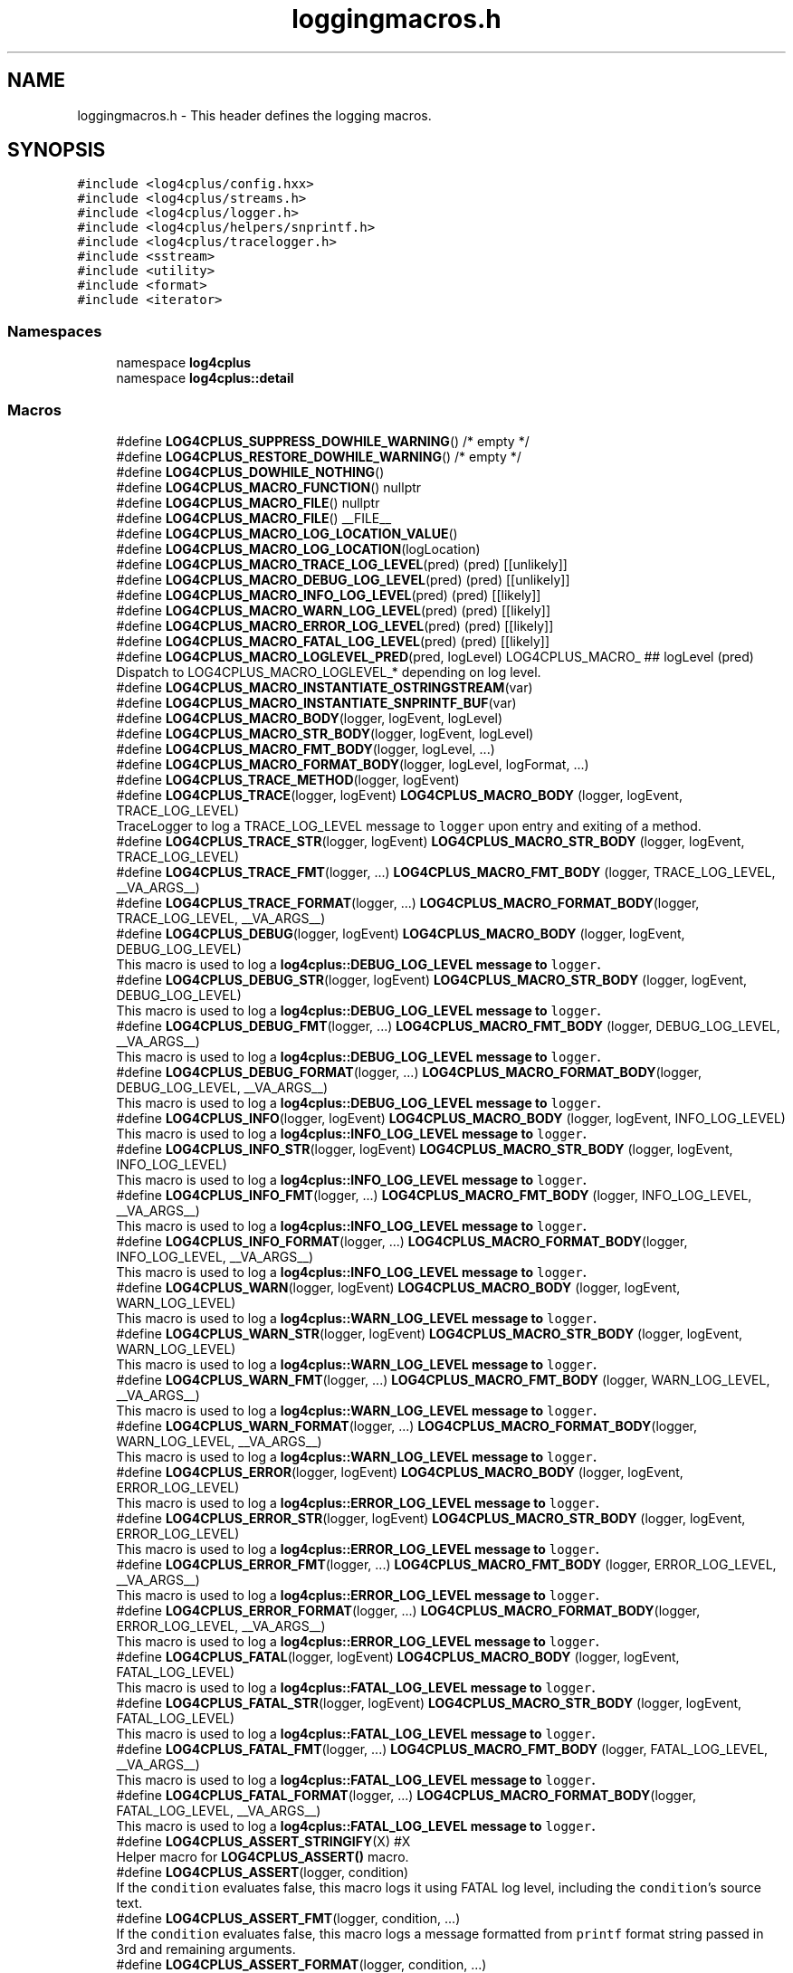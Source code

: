 .TH "loggingmacros.h" 3 "Fri Sep 20 2024" "Version 3.0.0" "log4cplus" \" -*- nroff -*-
.ad l
.nh
.SH NAME
loggingmacros.h \- This header defines the logging macros\&.  

.SH SYNOPSIS
.br
.PP
\fC#include <log4cplus/config\&.hxx>\fP
.br
\fC#include <log4cplus/streams\&.h>\fP
.br
\fC#include <log4cplus/logger\&.h>\fP
.br
\fC#include <log4cplus/helpers/snprintf\&.h>\fP
.br
\fC#include <log4cplus/tracelogger\&.h>\fP
.br
\fC#include <sstream>\fP
.br
\fC#include <utility>\fP
.br
\fC#include <format>\fP
.br
\fC#include <iterator>\fP
.br

.SS "Namespaces"

.in +1c
.ti -1c
.RI "namespace \fBlog4cplus\fP"
.br
.ti -1c
.RI "namespace \fBlog4cplus::detail\fP"
.br
.in -1c
.SS "Macros"

.in +1c
.ti -1c
.RI "#define \fBLOG4CPLUS_SUPPRESS_DOWHILE_WARNING\fP()   /* empty */"
.br
.ti -1c
.RI "#define \fBLOG4CPLUS_RESTORE_DOWHILE_WARNING\fP()   /* empty */"
.br
.ti -1c
.RI "#define \fBLOG4CPLUS_DOWHILE_NOTHING\fP()"
.br
.ti -1c
.RI "#define \fBLOG4CPLUS_MACRO_FUNCTION\fP()   nullptr"
.br
.ti -1c
.RI "#define \fBLOG4CPLUS_MACRO_FILE\fP()   nullptr"
.br
.ti -1c
.RI "#define \fBLOG4CPLUS_MACRO_FILE\fP()   __FILE__"
.br
.ti -1c
.RI "#define \fBLOG4CPLUS_MACRO_LOG_LOCATION_VALUE\fP()"
.br
.ti -1c
.RI "#define \fBLOG4CPLUS_MACRO_LOG_LOCATION\fP(logLocation)"
.br
.ti -1c
.RI "#define \fBLOG4CPLUS_MACRO_TRACE_LOG_LEVEL\fP(pred)       (pred) [[unlikely]]"
.br
.ti -1c
.RI "#define \fBLOG4CPLUS_MACRO_DEBUG_LOG_LEVEL\fP(pred)       (pred) [[unlikely]]"
.br
.ti -1c
.RI "#define \fBLOG4CPLUS_MACRO_INFO_LOG_LEVEL\fP(pred)       (pred) [[likely]]"
.br
.ti -1c
.RI "#define \fBLOG4CPLUS_MACRO_WARN_LOG_LEVEL\fP(pred)       (pred) [[likely]]"
.br
.ti -1c
.RI "#define \fBLOG4CPLUS_MACRO_ERROR_LOG_LEVEL\fP(pred)       (pred) [[likely]]"
.br
.ti -1c
.RI "#define \fBLOG4CPLUS_MACRO_FATAL_LOG_LEVEL\fP(pred)       (pred) [[likely]]"
.br
.ti -1c
.RI "#define \fBLOG4CPLUS_MACRO_LOGLEVEL_PRED\fP(pred,  logLevel)       LOG4CPLUS_MACRO_ ## logLevel (pred)"
.br
.RI "Dispatch to LOG4CPLUS_MACRO_LOGLEVEL_* depending on log level\&. "
.ti -1c
.RI "#define \fBLOG4CPLUS_MACRO_INSTANTIATE_OSTRINGSTREAM\fP(var)"
.br
.ti -1c
.RI "#define \fBLOG4CPLUS_MACRO_INSTANTIATE_SNPRINTF_BUF\fP(var)"
.br
.ti -1c
.RI "#define \fBLOG4CPLUS_MACRO_BODY\fP(logger,  logEvent,  logLevel)"
.br
.ti -1c
.RI "#define \fBLOG4CPLUS_MACRO_STR_BODY\fP(logger,  logEvent,  logLevel)"
.br
.ti -1c
.RI "#define \fBLOG4CPLUS_MACRO_FMT_BODY\fP(logger,  logLevel, \&.\&.\&.)"
.br
.ti -1c
.RI "#define \fBLOG4CPLUS_MACRO_FORMAT_BODY\fP(logger,  logLevel,  logFormat, \&.\&.\&.)"
.br
.ti -1c
.RI "#define \fBLOG4CPLUS_TRACE_METHOD\fP(logger,  logEvent)"
.br
.ti -1c
.RI "#define \fBLOG4CPLUS_TRACE\fP(logger,  logEvent)       \fBLOG4CPLUS_MACRO_BODY\fP (logger, logEvent, TRACE_LOG_LEVEL)"
.br
.RI "TraceLogger to log a TRACE_LOG_LEVEL message to \fClogger\fP upon entry and exiting of a method\&. "
.ti -1c
.RI "#define \fBLOG4CPLUS_TRACE_STR\fP(logger,  logEvent)       \fBLOG4CPLUS_MACRO_STR_BODY\fP (logger, logEvent, TRACE_LOG_LEVEL)"
.br
.ti -1c
.RI "#define \fBLOG4CPLUS_TRACE_FMT\fP(logger, \&.\&.\&.)       \fBLOG4CPLUS_MACRO_FMT_BODY\fP (logger, TRACE_LOG_LEVEL, __VA_ARGS__)"
.br
.ti -1c
.RI "#define \fBLOG4CPLUS_TRACE_FORMAT\fP(logger, \&.\&.\&.)       \fBLOG4CPLUS_MACRO_FORMAT_BODY\fP(logger, TRACE_LOG_LEVEL, __VA_ARGS__)"
.br
.ti -1c
.RI "#define \fBLOG4CPLUS_DEBUG\fP(logger,  logEvent)       \fBLOG4CPLUS_MACRO_BODY\fP (logger, logEvent, DEBUG_LOG_LEVEL)"
.br
.RI "This macro is used to log a \fC\fBlog4cplus::DEBUG_LOG_LEVEL\fP\fP message to \fClogger\fP\&. "
.ti -1c
.RI "#define \fBLOG4CPLUS_DEBUG_STR\fP(logger,  logEvent)       \fBLOG4CPLUS_MACRO_STR_BODY\fP (logger, logEvent, DEBUG_LOG_LEVEL)"
.br
.RI "This macro is used to log a \fC\fBlog4cplus::DEBUG_LOG_LEVEL\fP\fP message to \fClogger\fP\&. "
.ti -1c
.RI "#define \fBLOG4CPLUS_DEBUG_FMT\fP(logger, \&.\&.\&.)       \fBLOG4CPLUS_MACRO_FMT_BODY\fP (logger, DEBUG_LOG_LEVEL, __VA_ARGS__)"
.br
.RI "This macro is used to log a \fC\fBlog4cplus::DEBUG_LOG_LEVEL\fP\fP message to \fClogger\fP\&. "
.ti -1c
.RI "#define \fBLOG4CPLUS_DEBUG_FORMAT\fP(logger, \&.\&.\&.)       \fBLOG4CPLUS_MACRO_FORMAT_BODY\fP(logger, DEBUG_LOG_LEVEL, __VA_ARGS__)"
.br
.RI "This macro is used to log a \fC\fBlog4cplus::DEBUG_LOG_LEVEL\fP\fP message to \fClogger\fP\&. "
.ti -1c
.RI "#define \fBLOG4CPLUS_INFO\fP(logger,  logEvent)       \fBLOG4CPLUS_MACRO_BODY\fP (logger, logEvent, INFO_LOG_LEVEL)"
.br
.RI "This macro is used to log a \fC\fBlog4cplus::INFO_LOG_LEVEL\fP\fP message to \fClogger\fP\&. "
.ti -1c
.RI "#define \fBLOG4CPLUS_INFO_STR\fP(logger,  logEvent)       \fBLOG4CPLUS_MACRO_STR_BODY\fP (logger, logEvent, INFO_LOG_LEVEL)"
.br
.RI "This macro is used to log a \fC\fBlog4cplus::INFO_LOG_LEVEL\fP\fP message to \fClogger\fP\&. "
.ti -1c
.RI "#define \fBLOG4CPLUS_INFO_FMT\fP(logger, \&.\&.\&.)       \fBLOG4CPLUS_MACRO_FMT_BODY\fP (logger, INFO_LOG_LEVEL, __VA_ARGS__)"
.br
.RI "This macro is used to log a \fC\fBlog4cplus::INFO_LOG_LEVEL\fP\fP message to \fClogger\fP\&. "
.ti -1c
.RI "#define \fBLOG4CPLUS_INFO_FORMAT\fP(logger, \&.\&.\&.)       \fBLOG4CPLUS_MACRO_FORMAT_BODY\fP(logger, INFO_LOG_LEVEL, __VA_ARGS__)"
.br
.RI "This macro is used to log a \fC\fBlog4cplus::INFO_LOG_LEVEL\fP\fP message to \fClogger\fP\&. "
.ti -1c
.RI "#define \fBLOG4CPLUS_WARN\fP(logger,  logEvent)       \fBLOG4CPLUS_MACRO_BODY\fP (logger, logEvent, WARN_LOG_LEVEL)"
.br
.RI "This macro is used to log a \fC\fBlog4cplus::WARN_LOG_LEVEL\fP\fP message to \fClogger\fP\&. "
.ti -1c
.RI "#define \fBLOG4CPLUS_WARN_STR\fP(logger,  logEvent)       \fBLOG4CPLUS_MACRO_STR_BODY\fP (logger, logEvent, WARN_LOG_LEVEL)"
.br
.RI "This macro is used to log a \fC\fBlog4cplus::WARN_LOG_LEVEL\fP\fP message to \fClogger\fP\&. "
.ti -1c
.RI "#define \fBLOG4CPLUS_WARN_FMT\fP(logger, \&.\&.\&.)       \fBLOG4CPLUS_MACRO_FMT_BODY\fP (logger, WARN_LOG_LEVEL, __VA_ARGS__)"
.br
.RI "This macro is used to log a \fC\fBlog4cplus::WARN_LOG_LEVEL\fP\fP message to \fClogger\fP\&. "
.ti -1c
.RI "#define \fBLOG4CPLUS_WARN_FORMAT\fP(logger, \&.\&.\&.)       \fBLOG4CPLUS_MACRO_FORMAT_BODY\fP(logger, WARN_LOG_LEVEL, __VA_ARGS__)"
.br
.RI "This macro is used to log a \fC\fBlog4cplus::WARN_LOG_LEVEL\fP\fP message to \fClogger\fP\&. "
.ti -1c
.RI "#define \fBLOG4CPLUS_ERROR\fP(logger,  logEvent)       \fBLOG4CPLUS_MACRO_BODY\fP (logger, logEvent, ERROR_LOG_LEVEL)"
.br
.RI "This macro is used to log a \fC\fBlog4cplus::ERROR_LOG_LEVEL\fP\fP message to \fClogger\fP\&. "
.ti -1c
.RI "#define \fBLOG4CPLUS_ERROR_STR\fP(logger,  logEvent)       \fBLOG4CPLUS_MACRO_STR_BODY\fP (logger, logEvent, ERROR_LOG_LEVEL)"
.br
.RI "This macro is used to log a \fC\fBlog4cplus::ERROR_LOG_LEVEL\fP\fP message to \fClogger\fP\&. "
.ti -1c
.RI "#define \fBLOG4CPLUS_ERROR_FMT\fP(logger, \&.\&.\&.)       \fBLOG4CPLUS_MACRO_FMT_BODY\fP (logger, ERROR_LOG_LEVEL, __VA_ARGS__)"
.br
.RI "This macro is used to log a \fC\fBlog4cplus::ERROR_LOG_LEVEL\fP\fP message to \fClogger\fP\&. "
.ti -1c
.RI "#define \fBLOG4CPLUS_ERROR_FORMAT\fP(logger, \&.\&.\&.)       \fBLOG4CPLUS_MACRO_FORMAT_BODY\fP(logger, ERROR_LOG_LEVEL, __VA_ARGS__)"
.br
.RI "This macro is used to log a \fC\fBlog4cplus::ERROR_LOG_LEVEL\fP\fP message to \fClogger\fP\&. "
.ti -1c
.RI "#define \fBLOG4CPLUS_FATAL\fP(logger,  logEvent)       \fBLOG4CPLUS_MACRO_BODY\fP (logger, logEvent, FATAL_LOG_LEVEL)"
.br
.RI "This macro is used to log a \fC\fBlog4cplus::FATAL_LOG_LEVEL\fP\fP message to \fClogger\fP\&. "
.ti -1c
.RI "#define \fBLOG4CPLUS_FATAL_STR\fP(logger,  logEvent)       \fBLOG4CPLUS_MACRO_STR_BODY\fP (logger, logEvent, FATAL_LOG_LEVEL)"
.br
.RI "This macro is used to log a \fC\fBlog4cplus::FATAL_LOG_LEVEL\fP\fP message to \fClogger\fP\&. "
.ti -1c
.RI "#define \fBLOG4CPLUS_FATAL_FMT\fP(logger, \&.\&.\&.)       \fBLOG4CPLUS_MACRO_FMT_BODY\fP (logger, FATAL_LOG_LEVEL, __VA_ARGS__)"
.br
.RI "This macro is used to log a \fC\fBlog4cplus::FATAL_LOG_LEVEL\fP\fP message to \fClogger\fP\&. "
.ti -1c
.RI "#define \fBLOG4CPLUS_FATAL_FORMAT\fP(logger, \&.\&.\&.)       \fBLOG4CPLUS_MACRO_FORMAT_BODY\fP(logger, FATAL_LOG_LEVEL, __VA_ARGS__)"
.br
.RI "This macro is used to log a \fC\fBlog4cplus::FATAL_LOG_LEVEL\fP\fP message to \fClogger\fP\&. "
.ti -1c
.RI "#define \fBLOG4CPLUS_ASSERT_STRINGIFY\fP(X)   #X"
.br
.RI "Helper macro for \fBLOG4CPLUS_ASSERT()\fP macro\&. "
.ti -1c
.RI "#define \fBLOG4CPLUS_ASSERT\fP(logger,  condition)"
.br
.RI "If the \fCcondition\fP evaluates false, this macro logs it using FATAL log level, including the \fCcondition\fP's source text\&. "
.ti -1c
.RI "#define \fBLOG4CPLUS_ASSERT_FMT\fP(logger,  condition, \&.\&.\&.)"
.br
.RI "If the \fCcondition\fP evaluates false, this macro logs a message formatted from \fCprintf\fP format string passed in 3rd and remaining arguments\&. "
.ti -1c
.RI "#define \fBLOG4CPLUS_ASSERT_FORMAT\fP(logger,  condition, \&.\&.\&.)"
.br
.RI "If the \fCcondition\fP evaluates false, this macro logs a message formatted from \fCstd::format\fP format string passed in 3rd and remaining arguments\&. "
.in -1c
.SS "Functions"

.in +1c
.ti -1c
.RI "Logger \fBlog4cplus::detail::macros_get_logger\fP (Logger const &logger)"
.br
.ti -1c
.RI "Logger const & \fBlog4cplus::detail::macros_get_logger\fP (Logger &logger)"
.br
.ti -1c
.RI "Logger \fBlog4cplus::detail::macros_get_logger\fP (Logger &&logger)"
.br
.ti -1c
.RI "Logger \fBlog4cplus::detail::macros_get_logger\fP (tstring_view const &logger)"
.br
.ti -1c
.RI "Logger \fBlog4cplus::detail::macros_get_logger\fP (tchar const *logger)"
.br
.ti -1c
.RI "\fBLOG4CPLUS_EXPORT\fP void \fBlog4cplus::detail::clear_tostringstream\fP (tostringstream &)"
.br
.ti -1c
.RI "\fBLOG4CPLUS_EXPORT\fP \fBlog4cplus::tostringstream\fP & \fBlog4cplus::detail::get_macro_body_oss\fP ()"
.br
.ti -1c
.RI "\fBLOG4CPLUS_EXPORT\fP \fBlog4cplus::helpers::snprintf_buf\fP & \fBlog4cplus::detail::get_macro_body_snprintf_buf\fP ()"
.br
.ti -1c
.RI "\fBLOG4CPLUS_EXPORT\fP void \fBlog4cplus::detail::macro_forced_log\fP (\fBlog4cplus::Logger\fP const &, \fBlog4cplus::LogLevel\fP, \fBlog4cplus::tstring_view\fP const &, char const *, int, char const *)"
.br
.ti -1c
.RI "\fBLOG4CPLUS_EXPORT\fP void \fBlog4cplus::detail::macro_forced_log\fP (\fBlog4cplus::Logger\fP const &, \fBlog4cplus::LogLevel\fP, \fBlog4cplus::tchar\fP const *, char const *, int, char const *)"
.br
.in -1c
.SH "Detailed Description"
.PP 
This header defines the logging macros\&. 


.PP
Definition in file \fBloggingmacros\&.h\fP\&.
.SH "Macro Definition Documentation"
.PP 
.SS "#define LOG4CPLUS_ASSERT(logger, condition)"
\fBValue:\fP
.PP
.nf
    LOG4CPLUS_SUPPRESS_DOWHILE_WARNING()                                \
    do {                                                                \
        if (! (condition)) [[unlikely]] {                               \
            LOG4CPLUS_FATAL_STR ((logger),                              \
                LOG4CPLUS_TEXT ("failed condition: ")                   \
                LOG4CPLUS_TEXT (LOG4CPLUS_ASSERT_STRINGIFY (condition))); \
        }                                                               \
    } while (false)                                                     \
    LOG4CPLUS_RESTORE_DOWHILE_WARNING()
.fi
.PP
If the \fCcondition\fP evaluates false, this macro logs it using FATAL log level, including the \fCcondition\fP's source text\&. 
.PP
Definition at line \fB535\fP of file \fBloggingmacros\&.h\fP\&.
.SS "#define LOG4CPLUS_ASSERT_FMT(logger, condition,  \&.\&.\&.)"
\fBValue:\fP
.PP
.nf
    LOG4CPLUS_SUPPRESS_DOWHILE_WARNING()                                \
    do {                                                                \
        if (! (condition)) [[unlikely]] {                               \
            LOG4CPLUS_FATAL_FMT ((logger), __VA_ARGS__);                \
        }                                                               \
    } while (false)                                                     \
    LOG4CPLUS_RESTORE_DOWHILE_WARNING()
.fi
.PP
If the \fCcondition\fP evaluates false, this macro logs a message formatted from \fCprintf\fP format string passed in 3rd and remaining arguments\&. 
.PP
Definition at line \fB549\fP of file \fBloggingmacros\&.h\fP\&.
.SS "#define LOG4CPLUS_ASSERT_FORMAT(logger, condition,  \&.\&.\&.)"
\fBValue:\fP
.PP
.nf
    LOG4CPLUS_SUPPRESS_DOWHILE_WARNING()                                \
    do {                                                                \
        if (! (condition)) [[unlikely]] {                               \
            LOG4CPLUS_FATAL_FORMAT ((logger), __VA_ARGS__);             \
        }                                                               \
    } while (false)                                                     \
    LOG4CPLUS_RESTORE_DOWHILE_WARNING()
.fi
.PP
If the \fCcondition\fP evaluates false, this macro logs a message formatted from \fCstd::format\fP format string passed in 3rd and remaining arguments\&. 
.PP
Definition at line \fB561\fP of file \fBloggingmacros\&.h\fP\&.
.SS "#define LOG4CPLUS_ASSERT_STRINGIFY(X)   #X"

.PP
Helper macro for \fBLOG4CPLUS_ASSERT()\fP macro\&. 
.PP
Definition at line \fB531\fP of file \fBloggingmacros\&.h\fP\&.
.SS "#define LOG4CPLUS_DEBUG(logger, logEvent)       \fBLOG4CPLUS_MACRO_BODY\fP (logger, logEvent, DEBUG_LOG_LEVEL)"

.PP
This macro is used to log a \fC\fBlog4cplus::DEBUG_LOG_LEVEL\fP\fP message to \fClogger\fP\&. \fClogEvent\fP will be streamed into an \fCstd::ostream\fP\&. 
.PP
Definition at line \fB343\fP of file \fBloggingmacros\&.h\fP\&.
.SS "#define LOG4CPLUS_DEBUG_FMT(logger,  \&.\&.\&.)       \fBLOG4CPLUS_MACRO_FMT_BODY\fP (logger, DEBUG_LOG_LEVEL, __VA_ARGS__)"

.PP
This macro is used to log a \fC\fBlog4cplus::DEBUG_LOG_LEVEL\fP\fP message to \fClogger\fP\&. The first parameter after the \fClogger\fP parameter is treated as \fCprintf\fP format string\&. The rest of the parameters after that are treated as \fCprintf\fP format arguments\&. 
.PP
Definition at line \fB358\fP of file \fBloggingmacros\&.h\fP\&.
.SS "#define LOG4CPLUS_DEBUG_FORMAT(logger,  \&.\&.\&.)       \fBLOG4CPLUS_MACRO_FORMAT_BODY\fP(logger, DEBUG_LOG_LEVEL, __VA_ARGS__)"

.PP
This macro is used to log a \fC\fBlog4cplus::DEBUG_LOG_LEVEL\fP\fP message to \fClogger\fP\&. The first parameter after the \fClogger\fP parameter is treated as the \fCstd::format\fP format string\&. The rest of the parameters are treated as arguments for the \fCstd::format\fP format string\&. 
.PP
\fBSince\fP
.RS 4
3\&.0\&.0 
.RE
.PP

.PP
Definition at line \fB367\fP of file \fBloggingmacros\&.h\fP\&.
.SS "#define LOG4CPLUS_DEBUG_STR(logger, logEvent)       \fBLOG4CPLUS_MACRO_STR_BODY\fP (logger, logEvent, DEBUG_LOG_LEVEL)"

.PP
This macro is used to log a \fC\fBlog4cplus::DEBUG_LOG_LEVEL\fP\fP message to \fClogger\fP\&. \fClogEvent\fP is expected to be either a string literal or string-like object\&. 
.PP
Definition at line \fB350\fP of file \fBloggingmacros\&.h\fP\&.
.SS "#define LOG4CPLUS_DOWHILE_NOTHING()"
\fBValue:\fP
.PP
.nf
    LOG4CPLUS_SUPPRESS_DOWHILE_WARNING()            \
    do { } while (false)                            \
    LOG4CPLUS_RESTORE_DOWHILE_WARNING()
.fi
.PP
Definition at line \fB57\fP of file \fBloggingmacros\&.h\fP\&.
.SS "#define LOG4CPLUS_ERROR(logger, logEvent)       \fBLOG4CPLUS_MACRO_BODY\fP (logger, logEvent, ERROR_LOG_LEVEL)"

.PP
This macro is used to log a \fC\fBlog4cplus::ERROR_LOG_LEVEL\fP\fP message to \fClogger\fP\&. \fClogEvent\fP will be streamed into an \fCstd::ostream\fP\&. 
.PP
Definition at line \fB460\fP of file \fBloggingmacros\&.h\fP\&.
.SS "#define LOG4CPLUS_ERROR_FMT(logger,  \&.\&.\&.)       \fBLOG4CPLUS_MACRO_FMT_BODY\fP (logger, ERROR_LOG_LEVEL, __VA_ARGS__)"

.PP
This macro is used to log a \fC\fBlog4cplus::ERROR_LOG_LEVEL\fP\fP message to \fClogger\fP\&. The first parameter after the \fClogger\fP parameter is treated as \fCprintf\fP format string\&. The rest of the parameters after that are treated as \fCprintf\fP format arguments\&. 
.PP
Definition at line \fB474\fP of file \fBloggingmacros\&.h\fP\&.
.SS "#define LOG4CPLUS_ERROR_FORMAT(logger,  \&.\&.\&.)       \fBLOG4CPLUS_MACRO_FORMAT_BODY\fP(logger, ERROR_LOG_LEVEL, __VA_ARGS__)"

.PP
This macro is used to log a \fC\fBlog4cplus::ERROR_LOG_LEVEL\fP\fP message to \fClogger\fP\&. The first parameter after the \fClogger\fP parameter is treated as the \fCstd::format\fP format string\&. The rest of the parameters are treated as arguments for the \fCstd::format\fP format string\&. 
.PP
\fBSince\fP
.RS 4
3\&.0\&.0 
.RE
.PP

.PP
Definition at line \fB481\fP of file \fBloggingmacros\&.h\fP\&.
.SS "#define LOG4CPLUS_ERROR_STR(logger, logEvent)       \fBLOG4CPLUS_MACRO_STR_BODY\fP (logger, logEvent, ERROR_LOG_LEVEL)"

.PP
This macro is used to log a \fC\fBlog4cplus::ERROR_LOG_LEVEL\fP\fP message to \fClogger\fP\&. \fClogEvent\fP is expected to be either a string literal or string-like object\&. 
.PP
Definition at line \fB467\fP of file \fBloggingmacros\&.h\fP\&.
.SS "#define LOG4CPLUS_FATAL(logger, logEvent)       \fBLOG4CPLUS_MACRO_BODY\fP (logger, logEvent, FATAL_LOG_LEVEL)"

.PP
This macro is used to log a \fC\fBlog4cplus::FATAL_LOG_LEVEL\fP\fP message to \fClogger\fP\&. \fClogEvent\fP will be streamed into an \fCstd::ostream\fP\&. 
.PP
Definition at line \fB498\fP of file \fBloggingmacros\&.h\fP\&.
.SS "#define LOG4CPLUS_FATAL_FMT(logger,  \&.\&.\&.)       \fBLOG4CPLUS_MACRO_FMT_BODY\fP (logger, FATAL_LOG_LEVEL, __VA_ARGS__)"

.PP
This macro is used to log a \fC\fBlog4cplus::FATAL_LOG_LEVEL\fP\fP message to \fClogger\fP\&. The first parameter after the \fClogger\fP parameter is treated as \fCprintf\fP format string\&. The rest of the parameters after that are treated as \fCprintf\fP format arguments\&. 
.PP
Definition at line \fB512\fP of file \fBloggingmacros\&.h\fP\&.
.SS "#define LOG4CPLUS_FATAL_FORMAT(logger,  \&.\&.\&.)       \fBLOG4CPLUS_MACRO_FORMAT_BODY\fP(logger, FATAL_LOG_LEVEL, __VA_ARGS__)"

.PP
This macro is used to log a \fC\fBlog4cplus::FATAL_LOG_LEVEL\fP\fP message to \fClogger\fP\&. The first parameter after the \fClogger\fP parameter is treated as the \fCstd::format\fP format string\&. The rest of the parameters are treated as arguments for the \fCstd::format\fP format string\&. 
.PP
\fBSince\fP
.RS 4
3\&.0\&.0 
.RE
.PP

.PP
Definition at line \fB519\fP of file \fBloggingmacros\&.h\fP\&.
.SS "#define LOG4CPLUS_FATAL_STR(logger, logEvent)       \fBLOG4CPLUS_MACRO_STR_BODY\fP (logger, logEvent, FATAL_LOG_LEVEL)"

.PP
This macro is used to log a \fC\fBlog4cplus::FATAL_LOG_LEVEL\fP\fP message to \fClogger\fP\&. \fClogEvent\fP is expected to be either a string literal or string-like object\&. 
.PP
Definition at line \fB505\fP of file \fBloggingmacros\&.h\fP\&.
.SS "#define LOG4CPLUS_INFO(logger, logEvent)       \fBLOG4CPLUS_MACRO_BODY\fP (logger, logEvent, INFO_LOG_LEVEL)"

.PP
This macro is used to log a \fC\fBlog4cplus::INFO_LOG_LEVEL\fP\fP message to \fClogger\fP\&. \fClogEvent\fP will be streamed into an \fCstd::ostream\fP\&. 
.PP
Definition at line \fB384\fP of file \fBloggingmacros\&.h\fP\&.
.SS "#define LOG4CPLUS_INFO_FMT(logger,  \&.\&.\&.)       \fBLOG4CPLUS_MACRO_FMT_BODY\fP (logger, INFO_LOG_LEVEL, __VA_ARGS__)"

.PP
This macro is used to log a \fC\fBlog4cplus::INFO_LOG_LEVEL\fP\fP message to \fClogger\fP\&. The first parameter after the \fClogger\fP parameter is treated as \fCprintf\fP format string\&. The rest of the parameters after that are treated as \fCprintf\fP format arguments\&. 
.PP
Definition at line \fB398\fP of file \fBloggingmacros\&.h\fP\&.
.SS "#define LOG4CPLUS_INFO_FORMAT(logger,  \&.\&.\&.)       \fBLOG4CPLUS_MACRO_FORMAT_BODY\fP(logger, INFO_LOG_LEVEL, __VA_ARGS__)"

.PP
This macro is used to log a \fC\fBlog4cplus::INFO_LOG_LEVEL\fP\fP message to \fClogger\fP\&. The first parameter after the \fClogger\fP parameter is treated as the \fCstd::format\fP format string\&. The rest of the parameters are treated as arguments for the \fCstd::format\fP format string\&. 
.PP
\fBSince\fP
.RS 4
3\&.0\&.0 
.RE
.PP

.PP
Definition at line \fB405\fP of file \fBloggingmacros\&.h\fP\&.
.SS "#define LOG4CPLUS_INFO_STR(logger, logEvent)       \fBLOG4CPLUS_MACRO_STR_BODY\fP (logger, logEvent, INFO_LOG_LEVEL)"

.PP
This macro is used to log a \fC\fBlog4cplus::INFO_LOG_LEVEL\fP\fP message to \fClogger\fP\&. \fClogEvent\fP is expected to be either a string literal or string-like object\&. 
.PP
Definition at line \fB391\fP of file \fBloggingmacros\&.h\fP\&.
.SS "#define LOG4CPLUS_MACRO_BODY(logger, logEvent, logLevel)"
\fBValue:\fP
.PP
.nf
    LOG4CPLUS_SUPPRESS_DOWHILE_WARNING()                                \
    do {                                                                \
        log4cplus::Logger const & _l                                    \
            = log4cplus::detail::macros_get_logger (logger);            \
        if LOG4CPLUS_MACRO_LOGLEVEL_PRED (                              \
                _l\&.isEnabledFor (log4cplus::logLevel), logLevel) {      \
            LOG4CPLUS_MACRO_INSTANTIATE_OSTRINGSTREAM (_log4cplus_buf); \
            _log4cplus_buf << logEvent;                                 \
            LOG4CPLUS_MACRO_LOG_LOCATION (_logLocation);                \\
            log4cplus::detail::macro_forced_log (_l,                    \
                log4cplus::logLevel, _log4cplus_buf\&.str(),              \
                _logLocation\&.file_name (),                              \
                _logLocation\&.line (),                                   \
                _logLocation\&.function_name ());                         \
        }                                                               \
    } while (false)                                                     \
    LOG4CPLUS_RESTORE_DOWHILE_WARNING()
.fi
.PP
Definition at line \fB226\fP of file \fBloggingmacros\&.h\fP\&.
.SS "#define LOG4CPLUS_MACRO_DEBUG_LOG_LEVEL(pred)       (pred) [[unlikely]]"

.PP
Definition at line \fB188\fP of file \fBloggingmacros\&.h\fP\&.
.SS "#define LOG4CPLUS_MACRO_ERROR_LOG_LEVEL(pred)       (pred) [[likely]]"

.PP
Definition at line \fB194\fP of file \fBloggingmacros\&.h\fP\&.
.SS "#define LOG4CPLUS_MACRO_FATAL_LOG_LEVEL(pred)       (pred) [[likely]]"

.PP
Definition at line \fB196\fP of file \fBloggingmacros\&.h\fP\&.
.SS "#define LOG4CPLUS_MACRO_FILE()   nullptr"

.PP
Definition at line \fB166\fP of file \fBloggingmacros\&.h\fP\&.
.SS "#define LOG4CPLUS_MACRO_FILE()   __FILE__"

.PP
Definition at line \fB166\fP of file \fBloggingmacros\&.h\fP\&.
.SS "#define LOG4CPLUS_MACRO_FMT_BODY(logger, logLevel,  \&.\&.\&.)"
\fBValue:\fP
.PP
.nf
    LOG4CPLUS_SUPPRESS_DOWHILE_WARNING()                                \
    do {                                                                \
        log4cplus::Logger const & _l                                    \
            = log4cplus::detail::macros_get_logger (logger);            \
        if LOG4CPLUS_MACRO_LOGLEVEL_PRED (                              \
                _l\&.isEnabledFor (log4cplus::logLevel), logLevel) {      \
            LOG4CPLUS_MACRO_INSTANTIATE_SNPRINTF_BUF (_snpbuf);         \\
            log4cplus::tchar const * _logEvent                          \
                = _snpbuf\&.print (__VA_ARGS__);                          \
            LOG4CPLUS_MACRO_LOG_LOCATION (_logLocation);                \\
            log4cplus::detail::macro_forced_log (_l,                    \
                log4cplus::logLevel, _logEvent,                         \
                _logLocation\&.file_name (),                              \
                _logLocation\&.line (),                                   \
                _logLocation\&.function_name ());                         \
        }                                                               \
    } while (false)                                                     \
    LOG4CPLUS_RESTORE_DOWHILE_WARNING()
.fi
.PP
Definition at line \fB263\fP of file \fBloggingmacros\&.h\fP\&.
.SS "#define LOG4CPLUS_MACRO_FORMAT_BODY(logger, logLevel, logFormat,  \&.\&.\&.)"
\fBValue:\fP
.PP
.nf
    LOG4CPLUS_SUPPRESS_DOWHILE_WARNING()                                \
    do {                                                                \
        log4cplus::Logger const & _l                                    \
            = log4cplus::detail::macros_get_logger (logger);            \
        if LOG4CPLUS_MACRO_LOGLEVEL_PRED (                              \
                _l\&.isEnabledFor (log4cplus::logLevel), logLevel) {      \
            LOG4CPLUS_MACRO_INSTANTIATE_OSTRINGSTREAM (_oss);           \
            std::format_to (                                            \
                std::ostreambuf_iterator<log4cplus::tchar> (_oss),      \
                logFormat, __VA_ARGS__);                                \
            LOG4CPLUS_MACRO_LOG_LOCATION (_logLocation);                \\
            log4cplus::detail::macro_forced_log (_l,                    \
                log4cplus::logLevel, _oss\&.str (),                       \
                _logLocation\&.file_name (),                              \
                _logLocation\&.line (),                                   \
                _logLocation\&.function_name ());                         \
        }                                                               \
    } while (false)                                                     \
    LOG4CPLUS_RESTORE_DOWHILE_WARNING()
.fi
.PP
Definition at line \fB289\fP of file \fBloggingmacros\&.h\fP\&.
.SS "#define LOG4CPLUS_MACRO_FUNCTION()   nullptr"

.PP
Definition at line \fB145\fP of file \fBloggingmacros\&.h\fP\&.
.SS "#define LOG4CPLUS_MACRO_INFO_LOG_LEVEL(pred)       (pred) [[likely]]"

.PP
Definition at line \fB190\fP of file \fBloggingmacros\&.h\fP\&.
.SS "#define LOG4CPLUS_MACRO_INSTANTIATE_OSTRINGSTREAM(var)"
\fBValue:\fP
.PP
.nf
    log4cplus::tostringstream & var                         \
        = log4cplus::detail::get_macro_body_oss ()
.fi
.PP
Definition at line \fB215\fP of file \fBloggingmacros\&.h\fP\&.
.SS "#define LOG4CPLUS_MACRO_INSTANTIATE_SNPRINTF_BUF(var)"
\fBValue:\fP
.PP
.nf
    log4cplus::helpers::snprintf_buf & var                  \
        = log4cplus::detail::get_macro_body_snprintf_buf ()
.fi
.PP
Definition at line \fB219\fP of file \fBloggingmacros\&.h\fP\&.
.SS "#define LOG4CPLUS_MACRO_LOG_LOCATION(logLocation)"
\fBValue:\fP
.PP
.nf
    log4cplus::helpers::SourceLocation constexpr logLocation        \
        { LOG4CPLUS_MACRO_LOG_LOCATION_VALUE() }
.fi
.PP
Definition at line \fB179\fP of file \fBloggingmacros\&.h\fP\&.
.SS "#define LOG4CPLUS_MACRO_LOG_LOCATION_VALUE()"
\fBValue:\fP
.PP
.nf
   log4cplus::helpers::SourceLocation { LOG4CPLUS_MACRO_FILE (),    \
            __LINE__,                                               \
            LOG4CPLUS_MACRO_FUNCTION () }
.fi
.PP
Definition at line \fB173\fP of file \fBloggingmacros\&.h\fP\&.
.SS "#define LOG4CPLUS_MACRO_LOGLEVEL_PRED(pred, logLevel)       LOG4CPLUS_MACRO_ ## logLevel (pred)"

.PP
Dispatch to LOG4CPLUS_MACRO_LOGLEVEL_* depending on log level\&. 
.PP
Definition at line \fB201\fP of file \fBloggingmacros\&.h\fP\&.
.SS "#define LOG4CPLUS_MACRO_STR_BODY(logger, logEvent, logLevel)"
\fBValue:\fP
.PP
.nf
    LOG4CPLUS_SUPPRESS_DOWHILE_WARNING()                                \
    do {                                                                \
        log4cplus::Logger const & _l                                    \
            = log4cplus::detail::macros_get_logger (logger);            \
        if LOG4CPLUS_MACRO_LOGLEVEL_PRED (                              \
                _l\&.isEnabledFor (log4cplus::logLevel), logLevel) {      \
            LOG4CPLUS_MACRO_LOG_LOCATION (_logLocation);                \\
            log4cplus::detail::macro_forced_log (_l,                    \
                log4cplus::logLevel, logEvent,                          \
                _logLocation\&.file_name (),                              \
                _logLocation\&.line (),                                   \
                _logLocation\&.function_name ());                         \
        }                                                               \
    } while (false)                                                     \
    LOG4CPLUS_RESTORE_DOWHILE_WARNING()
.fi
.PP
Definition at line \fB246\fP of file \fBloggingmacros\&.h\fP\&.
.SS "#define LOG4CPLUS_MACRO_TRACE_LOG_LEVEL(pred)       (pred) [[unlikely]]"

.PP
Definition at line \fB186\fP of file \fBloggingmacros\&.h\fP\&.
.SS "#define LOG4CPLUS_MACRO_WARN_LOG_LEVEL(pred)       (pred) [[likely]]"

.PP
Definition at line \fB192\fP of file \fBloggingmacros\&.h\fP\&.
.SS "#define LOG4CPLUS_RESTORE_DOWHILE_WARNING()   /* empty */"

.PP
Definition at line \fB53\fP of file \fBloggingmacros\&.h\fP\&.
.SS "#define LOG4CPLUS_SUPPRESS_DOWHILE_WARNING()   /* empty */"

.PP
Definition at line \fB52\fP of file \fBloggingmacros\&.h\fP\&.
.SS "#define LOG4CPLUS_TRACE(logger, logEvent)       \fBLOG4CPLUS_MACRO_BODY\fP (logger, logEvent, TRACE_LOG_LEVEL)"

.PP
TraceLogger to log a TRACE_LOG_LEVEL message to \fClogger\fP upon entry and exiting of a method\&. \fClogEvent\fP will be streamed into an \fCostream\fP\&. 
.PP
Definition at line \fB320\fP of file \fBloggingmacros\&.h\fP\&.
.SS "#define LOG4CPLUS_TRACE_FMT(logger,  \&.\&.\&.)       \fBLOG4CPLUS_MACRO_FMT_BODY\fP (logger, TRACE_LOG_LEVEL, __VA_ARGS__)"

.PP
Definition at line \fB324\fP of file \fBloggingmacros\&.h\fP\&.
.SS "#define LOG4CPLUS_TRACE_FORMAT(logger,  \&.\&.\&.)       \fBLOG4CPLUS_MACRO_FORMAT_BODY\fP(logger, TRACE_LOG_LEVEL, __VA_ARGS__)"

.PP
Definition at line \fB326\fP of file \fBloggingmacros\&.h\fP\&.
.SS "#define LOG4CPLUS_TRACE_METHOD(logger, logEvent)"
\fBValue:\fP
.PP
.nf
    log4cplus::TraceLogger _log4cplus_trace_logger(logger, logEvent,    \
        LOG4CPLUS_MACRO_LOG_LOCATION_VALUE ());
.fi
.PP
Definition at line \fB317\fP of file \fBloggingmacros\&.h\fP\&.
.SS "#define LOG4CPLUS_TRACE_STR(logger, logEvent)       \fBLOG4CPLUS_MACRO_STR_BODY\fP (logger, logEvent, TRACE_LOG_LEVEL)"

.PP
Definition at line \fB322\fP of file \fBloggingmacros\&.h\fP\&.
.SS "#define LOG4CPLUS_WARN(logger, logEvent)       \fBLOG4CPLUS_MACRO_BODY\fP (logger, logEvent, WARN_LOG_LEVEL)"

.PP
This macro is used to log a \fC\fBlog4cplus::WARN_LOG_LEVEL\fP\fP message to \fClogger\fP\&. \fClogEvent\fP will be streamed into an \fCstd::ostream\fP\&. 
.PP
Definition at line \fB422\fP of file \fBloggingmacros\&.h\fP\&.
.SS "#define LOG4CPLUS_WARN_FMT(logger,  \&.\&.\&.)       \fBLOG4CPLUS_MACRO_FMT_BODY\fP (logger, WARN_LOG_LEVEL, __VA_ARGS__)"

.PP
This macro is used to log a \fC\fBlog4cplus::WARN_LOG_LEVEL\fP\fP message to \fClogger\fP\&. The first parameter after the \fClogger\fP parameter is treated as \fCprintf\fP format string\&. The rest of the parameters after that are treated as \fCprintf\fP format arguments\&. 
.PP
Definition at line \fB436\fP of file \fBloggingmacros\&.h\fP\&.
.SS "#define LOG4CPLUS_WARN_FORMAT(logger,  \&.\&.\&.)       \fBLOG4CPLUS_MACRO_FORMAT_BODY\fP(logger, WARN_LOG_LEVEL, __VA_ARGS__)"

.PP
This macro is used to log a \fC\fBlog4cplus::WARN_LOG_LEVEL\fP\fP message to \fClogger\fP\&. The first parameter after the \fClogger\fP parameter is treated as the \fCstd::format\fP format string\&. The rest of the parameters are treated as arguments for the \fCstd::format\fP format string\&. 
.PP
\fBSince\fP
.RS 4
3\&.0\&.0 
.RE
.PP

.PP
Definition at line \fB443\fP of file \fBloggingmacros\&.h\fP\&.
.SS "#define LOG4CPLUS_WARN_STR(logger, logEvent)       \fBLOG4CPLUS_MACRO_STR_BODY\fP (logger, logEvent, WARN_LOG_LEVEL)"

.PP
This macro is used to log a \fC\fBlog4cplus::WARN_LOG_LEVEL\fP\fP message to \fClogger\fP\&. \fClogEvent\fP is expected to be either a string literal or string-like object\&. 
.PP
Definition at line \fB429\fP of file \fBloggingmacros\&.h\fP\&.
.SH "Author"
.PP 
Generated automatically by Doxygen for log4cplus from the source code\&.
